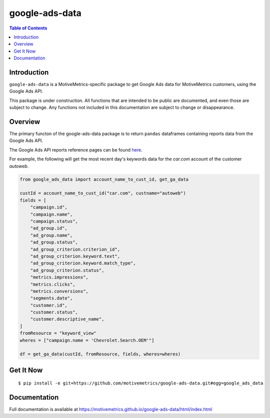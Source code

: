 ***************
google-ads-data
***************

.. contents:: Table of Contents

Introduction
============

``google-ads-data`` is a MotiveMetrics-specific package to get Google Ads data
for MotiveMetrics customers, using the Google Ads API.

This package is under construction. All functions that are intended to be public
are documented, and even those are subject to change. Any functions not included
in this documentation are subject to change or disappearance.

Overview
========

The primary functon of the google-ads-data package is to return ``pandas``
dataframes containing reports data from the Google Ads API.

The Google Ads API reports reference pages can be found
`here <https://developers.google.com/google-ads/api/fields/v11/overview/>`_.

For example, the following will get the most recent day's keywords data for
the `car.com` account of the customer `autoweb`.

.. code:: python

    from google_ads_data import account_name_to_cust_id, get_ga_data

    custId = account_name_to_cust_id("car.com", custname="autoweb")
    fields = [
        "campaign.id",
        "campaign.name",
        "campaign.status",
        "ad_group.id",
        "ad_group.name",
        "ad_group.status",
        "ad_group_criterion.criterion_id",
        "ad_group_criterion.keyword.text",
        "ad_group_criterion.keyword.match_type",
        "ad_group_criterion.status",
        "metrics.impressions",
        "metrics.clicks",
        "metrics.conversions",
        "segments.date",
        "customer.id",
        "customer.status",
        "customer.descriptive_name",
    ]
    fromResource = "keyword_view"
    wheres = ["campaign.name = 'Chevrolet.Search.OEM'"]

    df = get_ga_data(custId, fromResource, fields, wheres=wheres)

Get It Now
==========

::

    $ pip install -e git+https://github.com/motivemetrics/google-ads-data.git#egg=google_ads_data

Documentation
=============

Full documentation is available at https://motivemetrics.github.io/google-ads-data/html/index.html
